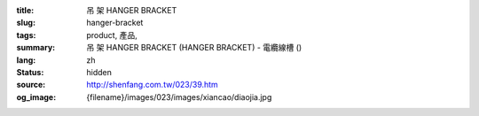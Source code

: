 :title: 吊 架 HANGER BRACKET
:slug: hanger-bracket
:tags: product, 產品, 
:summary: 吊 架 HANGER BRACKET (HANGER BRACKET) - 電纜線槽 ()
:lang: zh
:status: hidden
:source: http://shenfang.com.tw/023/39.htm
:og_image: {filename}/images/023/images/xiancao/diaojia.jpg
